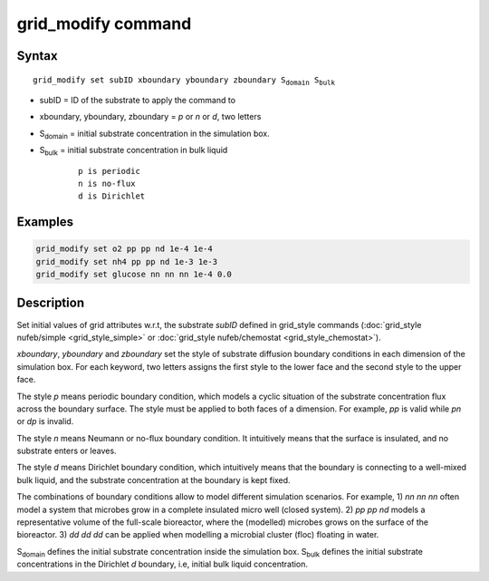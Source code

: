 .. index:: grid_modify

grid_modify command
==========================


Syntax
""""""

.. parsed-literal::

    grid_modify set subID xboundary yboundary zboundary S\ :sub:`domain` S\ :sub:`bulk`
    
* subID = ID of the substrate to apply the command to
* xboundary, yboundary, zboundary = *p* or *n* or *d*, two letters 
* S\ :sub:`domain` = initial substrate concentration in the simulation box.
* S\ :sub:`bulk` = initial substrate concentration in bulk liquid

	.. parsed-literal::
	
	    p is periodic
	    n is no-flux 
	    d is Dirichlet
	    
Examples
""""""""

.. code-block:: 

   grid_modify set o2 pp pp nd 1e-4 1e-4
   grid_modify set nh4 pp pp nd 1e-3 1e-3
   grid_modify set glucose nn nn nn 1e-4 0.0
   
Description
""""""""""""""

Set initial values of grid attributes w.r.t, the substrate *subID* defined in grid_style commands
(:doc:`grid_style nufeb/simple <grid_style_simple>` or :doc:`grid_style nufeb/chemostat <grid_style_chemostat>`).

*xboundary*, *yboundary* and *zboundary* set the style of substrate diffusion boundary conditions
in each dimension of the simulation box. 
For each keyword, two letters assigns the first style to the lower face
and the second style to the upper face. 

The style *p* means periodic boundary condition, 
which models a cyclic situation of the substrate concentration flux across the boundary surface. 
The style must be applied to both faces of a dimension. 
For example, *pp* is valid while *pn* or *dp* is invalid.

The style *n* means Neumann or no-flux boundary condition.
It intuitively means that the surface is insulated, and no substrate enters or leaves.

The style *d* means Dirichlet boundary condition,
which intuitively means that the boundary is connecting to a well-mixed bulk liquid, and
the substrate concentration at the boundary is kept fixed.

The combinations of boundary conditions allow to model different simulation scenarios.
For example, 1) *nn nn nn* often model a system that microbes grow in a complete insulated micro well (closed system).
2) *pp pp nd* models a representative volume of the full-scale bioreactor, 
where the (modelled) microbes grows on the surface of the bioreactor. 
3) *dd dd dd* can be applied when modelling a microbial cluster (floc) floating in water.

S\ :sub:`domain` defines the initial substrate concentration inside the simulation box.
S\ :sub:`bulk` defines the initial substrate concentrations in the Dirichlet *d* boundary, i.e, 
initial bulk liquid concentration.



